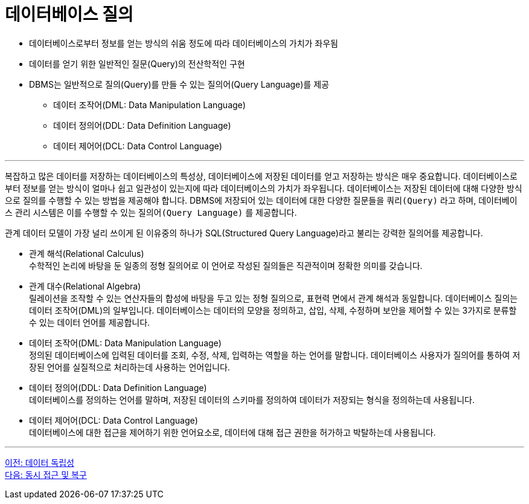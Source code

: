 = 데이터베이스 질의

* 데이터베이스로부터 정보를 얻는 방식의 쉬움 정도에 따라 데이터베이스의 가치가 좌우됨
* 데이터를 얻기 위한 일반적인 질문(Query)의 전산학적인 구현
* DBMS는 일반적으로 질의(Query)를 만들 수 있는 질의어(Query Language)를 제공
** 데이터 조작어(DML: Data Manipulation Language)
** 데이터 정의어(DDL: Data Definition Language)
** 데이터 제어어(DCL: Data Control Language)

---

복잡하고 많은 데이터를 저장하는 데이터베이스의 특성상, 데이터베이스에 저장된 데이터를 얻고 저장하는 방식은 매우 중요합니다. 데이터베이스로부터 정보를 얻는 방식이 얼마나 쉽고 일관성이 있는지에 따라 데이터베이스의 가치가 좌우됩니다. 
데이터베이스는 저장된 데이터에 대해 다양한 방식으로 질의를 수행할 수 있는 방법을 제공해야 합니다. DBMS에 저장되어 있는 데이터에 대한 다양한 질문들을 `쿼리(Query)` 라고 하며, 데이터베이스 관리 시스템은 이를 수행할 수 있는 `질의어(Query Language)` 를 제공합니다. 

관계 데이터 모델이 가장 널리 쓰이게 된 이유중의 하나가 SQL(Structured Query Language)라고 불리는 강력한 질의어를 제공합니다.

* 관계 해석(Relational Calculus) +
수학적인 논리에 바탕을 둔 일종의 정형 질의어로 이 언어로 작성된 질의들은 직관적이며 정확한 의미를 갖습니다. 
* 관계 대수(Relational Algebra) +
릴레이션을 조작할 수 있는 연산자들의 합성에 바탕을 두고 있는 정형 질의으로, 표현력 면에서 관계 해석과 동일합니다.
데이터베이스 질의는 데이터 조작어(DML)의 일부입니다. 데이터베이스는 데이터의 모양을 정의하고, 삽입, 삭제, 수정하며 보안을 제어할 수 있는 3가지로 분류할 수 있는 데이터 언어를 제공합니다.
* 데이터 조작어(DML: Data Manipulation Language) +
정의된 데이터베이스에 입력된 데이터를 조회, 수정, 삭제, 입력하는 역할을 하는 언어를 말합니다. 데이터베이스 사용자가 질의어를 통하여 저장된 언어를 실질적으로 처리하는데 사용하는 언어입니다.
* 데이터 정의어(DDL: Data Definition Language) +
데이터베이스를 정의하는 언어를 말하며, 저장된 데이터의 스키마를 정의하여 데이터가 저장되는 형식을 정의하는데 사용됩니다.
* 데이터 제어어(DCL: Data Control Language) +
데이터베이스에 대한 접근을 제어하기 위한 언어요소로, 데이터에 대해 접근 권한을 허가하고 박탈하는데 사용됩니다.

---

link:./02-5_data_independency.adoc[이전: 데이터 독립성] +
link:./02-7_concurrency.adoc[다음: 동시 접근 및 복구]